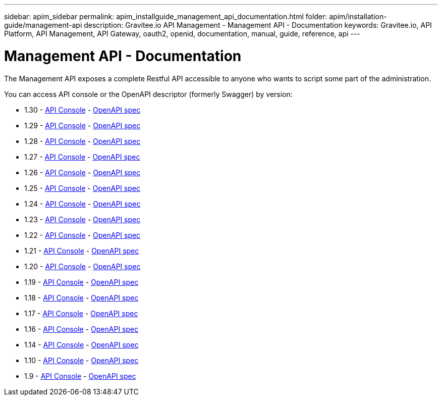 ---
sidebar: apim_sidebar
permalink: apim_installguide_management_api_documentation.html
folder: apim/installation-guide/management-api
description: Gravitee.io API Management - Management API - Documentation
keywords: Gravitee.io, API Platform, API Management, API Gateway, oauth2, openid, documentation, manual, guide, reference, api
---

[[gravitee-installation-management-api-documentation]]
= Management API - Documentation

The Management API exposes a complete Restful API accessible to anyone who wants to script some part of the administration.

You can access API console or the OpenAPI descriptor (formerly Swagger) by version:

* 1.30 - link:/apim/api/1.30/[API Console] - link:/apim/api/1.30/swagger.json[OpenAPI spec]
* 1.29 - link:/apim/api/1.29/[API Console] - link:/apim/api/1.29/swagger.json[OpenAPI spec]
* 1.28 - link:/apim/api/1.28/[API Console] - link:/apim/api/1.28/swagger.json[OpenAPI spec]
* 1.27 - link:/apim/api/1.27/[API Console] - link:/apim/api/1.27/swagger.json[OpenAPI spec]
* 1.26 - link:/apim/api/1.26/[API Console] - link:/apim/api/1.26/swagger.json[OpenAPI spec]
* 1.25 - link:/apim/api/1.25/[API Console] - link:/apim/api/1.25/swagger.json[OpenAPI spec]
* 1.24 - link:/apim/api/1.24/[API Console] - link:/apim/api/1.24/swagger.json[OpenAPI spec]
* 1.23 - link:/apim/api/1.23/[API Console] - link:/apim/api/1.23/swagger.json[OpenAPI spec]
* 1.22 - link:/apim/api/1.22/[API Console] - link:/apim/api/1.22/swagger.json[OpenAPI spec]
* 1.21 - link:/apim/api/1.21/[API Console] - link:/apim/api/1.21/swagger.json[OpenAPI spec]
* 1.20 - link:/apim/api/1.20/[API Console] - link:/apim/api/1.20/swagger.json[OpenAPI spec]
* 1.19 - link:/apim/api/1.19/[API Console] - link:/apim/api/1.19/swagger.json[OpenAPI spec]
* 1.18 - link:/apim/api/1.18/[API Console] - link:/apim/api/1.18/swagger.json[OpenAPI spec]
* 1.17 - link:/apim/api/1.17/[API Console] - link:/apim/api/1.17/swagger.json[OpenAPI spec]
* 1.16 - link:/apim/api/1.16/[API Console] - link:/apim/api/1.16/swagger.json[OpenAPI spec]
* 1.14 - link:/apim/api/1.14/[API Console] - link:/apim/api/1.14/swagger.json[OpenAPI spec]
* 1.10 - link:/apim/api/1.10/[API Console] - link:/apim/api/1.10/swagger.json[OpenAPI spec]
* 1.9 - link:/apim/api/1.9/[API Console] - link:/apim/api/1.9/swagger.json[OpenAPI spec]